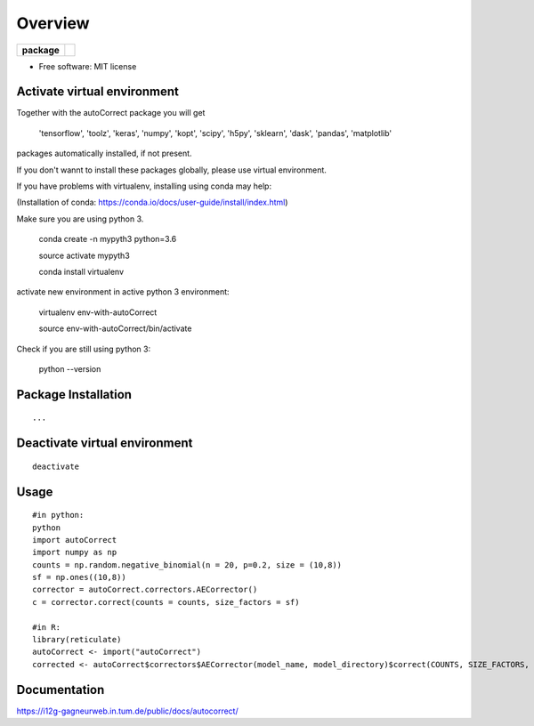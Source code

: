 ========
Overview
========

.. start-badges

.. list-table::
    :stub-columns: 1

    * - package
      - | |version| |wheel| |supported-versions|
        | |commits-since|


.. |version| image:: https://img.shields.io/pypi/v/autonorm.svg
    :alt: PyPI Package latest release
    :target: https://pypi.python.org/pypi/autonorm

.. |commits-since| image:: https://img.shields.io/github/commits-since/matusevi/autonorm/v1.0.0.svg
    :alt: Commits since latest release
    :target: https://github.com/matusevi/autonorm/compare/v1.0.0...master

.. |wheel| image:: https://img.shields.io/pypi/wheel/autonorm.svg
    :alt: PyPI Wheel
    :target: https://pypi.python.org/pypi/autoCorrect

.. |supported-versions| image:: https://img.shields.io/pypi/pyversions/autonorm.svg
    :alt: Supported versions
    :target: https://pypi.python.org/pypi/autoCorrect



.. end-badges



* Free software: MIT license

Activate virtual environment
==================
Together with the autoCorrect package you will get

        'tensorflow',
        'toolz',
        'keras',
        'numpy',
        'kopt',
        'scipy',
        'h5py',
        'sklearn',
        'dask',
        'pandas',
        'matplotlib'

packages automatically installed, if not present.

If you don't wannt to install these packages globally, please use virtual environment.

If you have problems with virtualenv, installing using conda may help:

(Installation of conda: https://conda.io/docs/user-guide/install/index.html)

Make sure you are using python 3.

    conda create -n mypyth3 python=3.6
    
    source activate mypyth3
    
    conda install virtualenv

activate new environment in active python 3 environment:

    virtualenv env-with-autoCorrect
    
    source env-with-autoCorrect/bin/activate
    
Check if you are still using python 3:

    python --version


Package Installation
============

::

    ...


Deactivate virtual environment
============

::

    deactivate

Usage
============

::

    #in python:
    python
    import autoCorrect
    import numpy as np
    counts = np.random.negative_binomial(n = 20, p=0.2, size = (10,8))
    sf = np.ones((10,8))
    corrector = autoCorrect.correctors.AECorrector()
    c = corrector.correct(counts = counts, size_factors = sf)

    #in R:
    library(reticulate)
    autoCorrect <- import("autoCorrect")
    corrected <- autoCorrect$correctors$AECorrector(model_name, model_directory)$correct(COUNTS, SIZE_FACTORS, only_predict=FALSE)

Documentation
=============

https://i12g-gagneurweb.in.tum.de/public/docs/autocorrect/


